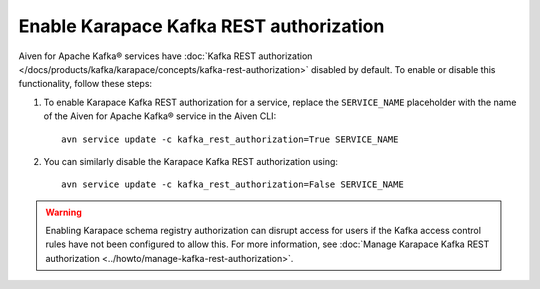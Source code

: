 Enable Karapace Kafka REST authorization
========================================

Aiven for Apache Kafka® services have :doc:`Kafka REST authorization </docs/products/kafka/karapace/concepts/kafka-rest-authorization>` disabled by default. To enable or disable this functionality, follow these steps:

1. To enable Karapace Kafka REST authorization for a service, replace the ``SERVICE_NAME`` placeholder with the name of the Aiven for Apache Kafka® service in the Aiven CLI::

    avn service update -c kafka_rest_authorization=True SERVICE_NAME

2. You can similarly disable the Karapace Kafka REST authorization using::

    avn service update -c kafka_rest_authorization=False SERVICE_NAME

.. warning:: 
    Enabling Karapace schema registry authorization can disrupt access for users if the Kafka access control rules have not been configured to allow this. For more information, see :doc:`Manage Karapace Kafka REST authorization <../howto/manage-kafka-rest-authorization>`.
